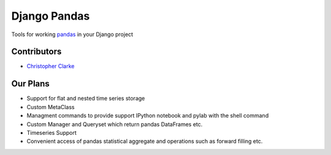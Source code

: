 ===============================
Django Pandas
===============================

Tools for working `pandas <http://pandas.pydata.org>`_ in your Django project

Contributors
============
* `Christopher Clarke <https://github.com/chrisdev>`_

Our Plans
==========
* Support for flat and nested time series storage
* Custom MetaClass 
* Managment commands to provide support IPython notebook and pylab with the shell command
* Custom Manager and Queryset which return pandas DataFrames etc.
* Timeseries Support
* Convenient access of pandas statistical aggregate and operations such as forward filling etc.




